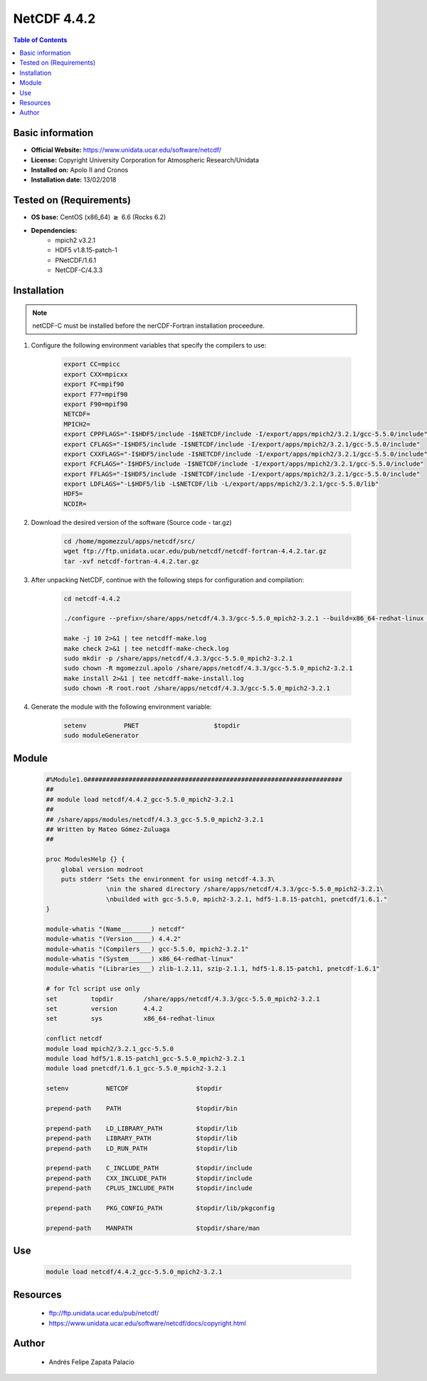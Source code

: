 .. _NetCDF-4.4.2-index:

NetCDF 4.4.2
============

.. contents:: Table of Contents


Basic information
-----------------

- **Official Website:** https://www.unidata.ucar.edu/software/netcdf/
- **License:** Copyright University Corporation for Atmospheric Research/Unidata
- **Installed on:** Apolo II and Cronos
- **Installation date:** 13/02/2018

Tested on (Requirements)
------------------------

* **OS base:** CentOS (x86_64) :math:`\boldsymbol{\ge}` 6.6 (Rocks 6.2)
* **Dependencies:**  
    * mpich2 v3.2.1
    * HDF5 v1.8.15-patch-1
    * PNetCDF/1.6.1
    * NetCDF-C/4.3.3


Installation
------------

.. note:: 
    
    netCDF-C must be installed before the nerCDF-Fortran installation proceedure.


#. Configure the following environment variables that specify the compilers to use:

    .. code-block:: bash

        export CC=mpicc
        export CXX=mpicxx
        export FC=mpif90
        export F77=mpif90
        export F90=mpif90
        NETCDF=
        MPICH2=
        export CPPFLAGS="-I$HDF5/include -I$NETCDF/include -I/export/apps/mpich2/3.2.1/gcc-5.5.0/include"
        export CFLAGS="-I$HDF5/include -I$NETCDF/include -I/export/apps/mpich2/3.2.1/gcc-5.5.0/include"
        export CXXFLAGS="-I$HDF5/include -I$NETCDF/include -I/export/apps/mpich2/3.2.1/gcc-5.5.0/include"
        export FCFLAGS="-I$HDF5/include -I$NETCDF/include -I/export/apps/mpich2/3.2.1/gcc-5.5.0/include"
        export FFLAGS="-I$HDF5/include -I$NETCDF/include -I/export/apps/mpich2/3.2.1/gcc-5.5.0/include"
        export LDFLAGS="-L$HDF5/lib -L$NETCDF/lib -L/export/apps/mpich2/3.2.1/gcc-5.5.0/lib"
        HDF5=
        NCDIR=


#. Download the desired version of the software (Source code - tar.gz)

    .. code-block:: bash

        cd /home/mgomezzul/apps/netcdf/src/
        wget ftp://ftp.unidata.ucar.edu/pub/netcdf/netcdf-fortran-4.4.2.tar.gz
        tar -xvf netcdf-fortran-4.4.2.tar.gz

#. After unpacking NetCDF, continue with the following steps for configuration and compilation:

    .. code-block:: bash

        cd netcdf-4.4.2

        ./configure --prefix=/share/apps/netcdf/4.3.3/gcc-5.5.0_mpich2-3.2.1 --build=x86_64-redhat-linux --enable-large-file-tests --enable-parallel-tests --enable-largefile

        make -j 10 2>&1 | tee netcdff-make.log
        make check 2>&1 | tee netcdff-make-check.log
        sudo mkdir -p /share/apps/netcdf/4.3.3/gcc-5.5.0_mpich2-3.2.1
        sudo chown -R mgomezzul.apolo /share/apps/netcdf/4.3.3/gcc-5.5.0_mpich2-3.2.1
        make install 2>&1 | tee netcdff-make-install.log
        sudo chown -R root.root /share/apps/netcdf/4.3.3/gcc-5.5.0_mpich2-3.2.1


#. Generate the module with the following environment variable:

    .. code-block:: bash

         setenv          PNET                    $topdir
         sudo moduleGenerator


Module
------

    .. code-block:: bash

        #%Module1.0####################################################################
        ##
        ## module load netcdf/4.4.2_gcc-5.5.0_mpich2-3.2.1
        ##
        ## /share/apps/modules/netcdf/4.3.3_gcc-5.5.0_mpich2-3.2.1
        ## Written by Mateo Gómez-Zuluaga
        ##

        proc ModulesHelp {} {
            global version modroot
            puts stderr "Sets the environment for using netcdf-4.3.3\
                        \nin the shared directory /share/apps/netcdf/4.3.3/gcc-5.5.0_mpich2-3.2.1\
                        \nbuilded with gcc-5.5.0, mpich2-3.2.1, hdf5-1.8.15-patch1, pnetcdf/1.6.1."
        }

        module-whatis "(Name________) netcdf"
        module-whatis "(Version_____) 4.4.2"
        module-whatis "(Compilers___) gcc-5.5.0, mpich2-3.2.1"
        module-whatis "(System______) x86_64-redhat-linux"
        module-whatis "(Libraries___) zlib-1.2.11, szip-2.1.1, hdf5-1.8.15-patch1, pnetcdf-1.6.1"

        # for Tcl script use only
        set         topdir        /share/apps/netcdf/4.3.3/gcc-5.5.0_mpich2-3.2.1
        set         version       4.4.2
        set         sys           x86_64-redhat-linux

        conflict netcdf
        module load mpich2/3.2.1_gcc-5.5.0
        module load hdf5/1.8.15-patch1_gcc-5.5.0_mpich2-3.2.1
        module load pnetcdf/1.6.1_gcc-5.5.0_mpich2-3.2.1
        
        setenv          NETCDF                  $topdir

        prepend-path    PATH                    $topdir/bin

        prepend-path    LD_LIBRARY_PATH         $topdir/lib
        prepend-path    LIBRARY_PATH            $topdir/lib
        prepend-path    LD_RUN_PATH             $topdir/lib

        prepend-path    C_INCLUDE_PATH          $topdir/include
        prepend-path    CXX_INCLUDE_PATH        $topdir/include
        prepend-path    CPLUS_INCLUDE_PATH      $topdir/include

        prepend-path    PKG_CONFIG_PATH         $topdir/lib/pkgconfig

        prepend-path    MANPATH                 $topdir/share/man



Use
---
    .. code-block:: bash
    
        module load netcdf/4.4.2_gcc-5.5.0_mpich2-3.2.1

Resources
---------

 * ftp://ftp.unidata.ucar.edu/pub/netcdf/
 * https://www.unidata.ucar.edu/software/netcdf/docs/copyright.html


Author
------
 * Andrés Felipe Zapata Palacio

